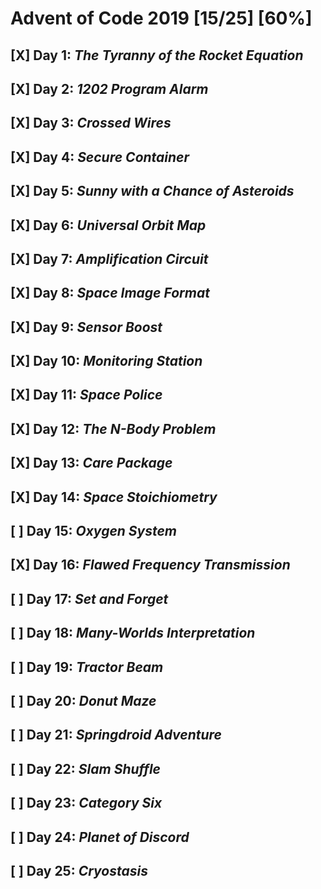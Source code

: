 * Advent of Code 2019 [15/25] [60%]
** [X] Day 1: [[01-tyranny_rocket][The Tyranny of the Rocket Equation]]
** [X] Day 2: [[02-1202_program_alarm][1202 Program Alarm]]
** [X] Day 3: [[03-crossed_wires][Crossed Wires]]
** [X] Day 4: [[04-secure_container][Secure Container]]
** [X] Day 5: [[05-sunny_asteriods][Sunny with a Chance of Asteroids]]
** [X] Day 6: [[06-universal_orbit][Universal Orbit Map]]
** [X] Day 7: [[07-amplification][Amplification Circuit]]
** [X] Day 8: [[08-space_image][Space Image Format]]
** [X] Day 9: [[09-sensor_boost][Sensor Boost]]
** [X] Day 10: [[10-monitoring_station][Monitoring Station]]
** [X] Day 11: [[11-space_police][Space Police]]
** [X] Day 12: [[12-n-body_problem][The N-Body Problem]]
** [X] Day 13: [[13-care_package][Care Package]]
** [X] Day 14: [[14-space_stoichiometry][Space Stoichiometry]]
** [ ] Day 15: [[15-oxygen_system][Oxygen System]]
** [X] Day 16: [[16-flawed_frequency][Flawed Frequency Transmission]]
** [ ] Day 17: [[17-set_and_forget][Set and Forget]]
** [ ] Day 18: [[18-many-worlds][Many-Worlds Interpretation]]
** [ ] Day 19: [[19-tractor_beam][Tractor Beam]]
** [ ] Day 20: [[20-donut_maze][Donut Maze]]
** [ ] Day 21: [[21-springdroid][Springdroid Adventure]]
** [ ] Day 22: [[22-slam_shuffle][Slam Shuffle]]
** [ ] Day 23: [[23-category_six][Category Six]]
** [ ] Day 24: [[24-planet_discord][Planet of Discord]]
** [ ] Day 25: [[25-cryostasis][Cryostasis]]
